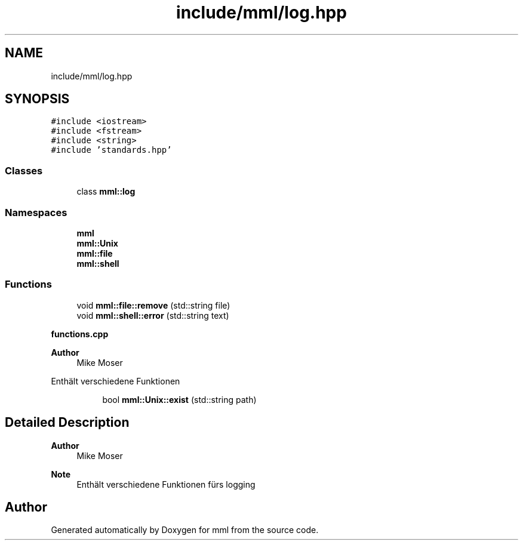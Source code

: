 .TH "include/mml/log.hpp" 3 "Tue May 21 2024" "mml" \" -*- nroff -*-
.ad l
.nh
.SH NAME
include/mml/log.hpp
.SH SYNOPSIS
.br
.PP
\fC#include <iostream>\fP
.br
\fC#include <fstream>\fP
.br
\fC#include <string>\fP
.br
\fC#include 'standards\&.hpp'\fP
.br

.SS "Classes"

.in +1c
.ti -1c
.RI "class \fBmml::log\fP"
.br
.in -1c
.SS "Namespaces"

.in +1c
.ti -1c
.RI " \fBmml\fP"
.br
.ti -1c
.RI " \fBmml::Unix\fP"
.br
.ti -1c
.RI " \fBmml::file\fP"
.br
.ti -1c
.RI " \fBmml::shell\fP"
.br
.in -1c
.SS "Functions"

.in +1c
.ti -1c
.RI "void \fBmml::file::remove\fP (std::string file)"
.br
.ti -1c
.RI "void \fBmml::shell::error\fP (std::string text)"
.br
.in -1c
.PP
.RI "\fBfunctions\&.cpp\fP"
.br

.PP
\fBAuthor\fP
.RS 4
Mike Moser
.RE
.PP
Enthält verschiedene Funktionen 
.PP
.in +1c
.in +1c
.ti -1c
.RI "bool \fBmml::Unix::exist\fP (std::string path)"
.br
.in -1c
.in -1c
.SH "Detailed Description"
.PP 

.PP
\fBAuthor\fP
.RS 4
Mike Moser
.RE
.PP
\fBNote\fP
.RS 4
Enthält verschiedene Funktionen fürs logging 
.RE
.PP

.SH "Author"
.PP 
Generated automatically by Doxygen for mml from the source code\&.
